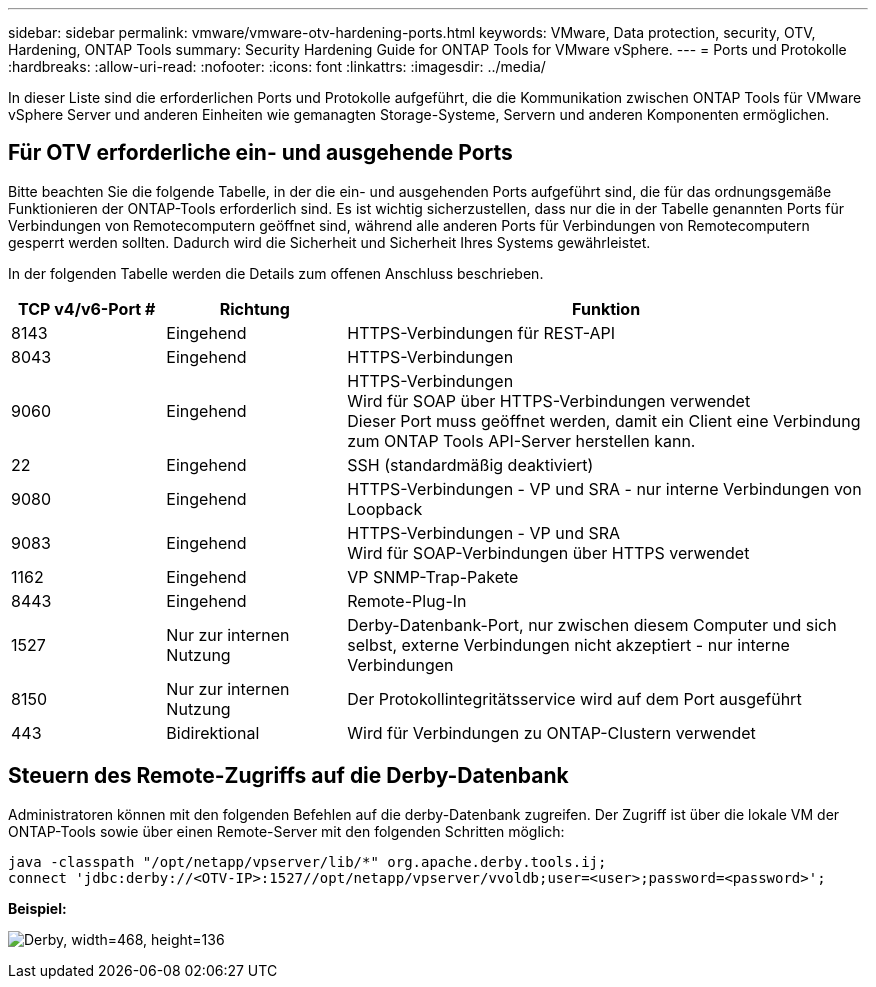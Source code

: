---
sidebar: sidebar 
permalink: vmware/vmware-otv-hardening-ports.html 
keywords: VMware, Data protection, security, OTV, Hardening, ONTAP Tools 
summary: Security Hardening Guide for ONTAP Tools for VMware vSphere. 
---
= Ports und Protokolle
:hardbreaks:
:allow-uri-read: 
:nofooter: 
:icons: font
:linkattrs: 
:imagesdir: ../media/


[role="lead"]
In dieser Liste sind die erforderlichen Ports und Protokolle aufgeführt, die die Kommunikation zwischen ONTAP Tools für VMware vSphere Server und anderen Einheiten wie gemanagten Storage-Systeme, Servern und anderen Komponenten ermöglichen.



== Für OTV erforderliche ein- und ausgehende Ports

Bitte beachten Sie die folgende Tabelle, in der die ein- und ausgehenden Ports aufgeführt sind, die für das ordnungsgemäße Funktionieren der ONTAP-Tools erforderlich sind. Es ist wichtig sicherzustellen, dass nur die in der Tabelle genannten Ports für Verbindungen von Remotecomputern geöffnet sind, während alle anderen Ports für Verbindungen von Remotecomputern gesperrt werden sollten. Dadurch wird die Sicherheit und Sicherheit Ihres Systems gewährleistet.

In der folgenden Tabelle werden die Details zum offenen Anschluss beschrieben.

[cols="18%,21%,61%"]
|===
| *TCP v4/v6-Port #* | *Richtung* | *Funktion* 


| 8143 | Eingehend | HTTPS-Verbindungen für REST-API 


| 8043 | Eingehend | HTTPS-Verbindungen 


| 9060 | Eingehend | HTTPS-Verbindungen +
Wird für SOAP über HTTPS-Verbindungen verwendet +
Dieser Port muss geöffnet werden, damit ein Client eine Verbindung zum ONTAP Tools API-Server herstellen kann. 


| 22 | Eingehend | SSH (standardmäßig deaktiviert) 


| 9080 | Eingehend | HTTPS-Verbindungen - VP und SRA - nur interne Verbindungen von Loopback 


| 9083 | Eingehend | HTTPS-Verbindungen - VP und SRA +
Wird für SOAP-Verbindungen über HTTPS verwendet 


| 1162 | Eingehend | VP SNMP-Trap-Pakete 


| 8443 | Eingehend | Remote-Plug-In 


| 1527 | Nur zur internen Nutzung | Derby-Datenbank-Port, nur zwischen diesem Computer und sich selbst, externe Verbindungen nicht akzeptiert - nur interne Verbindungen 


| 8150 | Nur zur internen Nutzung | Der Protokollintegritätsservice wird auf dem Port ausgeführt 


| 443 | Bidirektional | Wird für Verbindungen zu ONTAP-Clustern verwendet 
|===


== Steuern des Remote-Zugriffs auf die Derby-Datenbank

Administratoren können mit den folgenden Befehlen auf die derby-Datenbank zugreifen. Der Zugriff ist über die lokale VM der ONTAP-Tools sowie über einen Remote-Server mit den folgenden Schritten möglich:

....
java -classpath "/opt/netapp/vpserver/lib/*" org.apache.derby.tools.ij;
connect 'jdbc:derby://<OTV-IP>:1527//opt/netapp/vpserver/vvoldb;user=<user>;password=<password>';
....
*[.underline]#Beispiel:#*

image:vmware-otv-hardening-ports.png["Derby, width=468, height=136"]
